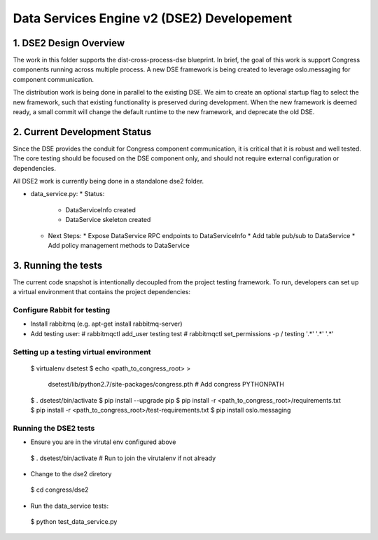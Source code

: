
.. _dse2:

===========================================
Data Services Engine v2 (DSE2) Developement
===========================================

1. DSE2 Design Overview
================================

The work in this folder supports the dist-cross-process-dse blueprint.
In brief, the goal of this work is support Congress components running
across multiple process.  A new DSE framework is being created to
leverage oslo.messaging for component communication.

The distribution work is being done in parallel to the existing DSE.
We aim to create an optional startup flag to select the new framework,
such that existing functionality is preserved during development. When
the new framework is deemed ready, a small commit will change the
default runtime to the new framework, and deprecate the old DSE.


2. Current Development Status
=============================

Since the DSE provides the conduit for Congress component communication,
it is critical that it is robust and well tested.  The core testing
should be focused on the DSE component only, and should not require external
configuration or dependencies.

All DSE2 work is currently being done in a standalone dse2 folder.

* data_service.py:
  * Status:
    * DataServiceInfo created
    * DataService skeleton created
  * Next Steps:
    * Expose DataService RPC endpoints to DataServiceInfo
    * Add table pub/sub to DataService
    * Add policy management methods to DataService


3. Running the tests
====================

The current code snapshot is intentionally decoupled from the project
testing framework.  To run, developers can set up a virtual environment
that contains the project dependencies:

Configure Rabbit for testing
----------------------------

* Install rabbitmq (e.g. apt-get install rabbitmq-server)
* Add testing user:
  # rabbitmqctl add_user testing test
  # rabbitmqctl set_permissions -p / testing '.*' '.*' '.*'

Setting up a testing virtual environment
----------------------------------------

 $ virtualenv dsetest
 $ echo <path_to_congress_root> > \
   dsetest/lib/python2.7/site-packages/congress.pth  # Add congress PYTHONPATH
 $ . dsetest/bin/activate
 $ pip install --upgrade pip
 $ pip install -r <path_to_congress_root>/requirements.txt
 $ pip install -r <path_to_congress_root>/test-requirements.txt
 $ pip install oslo.messaging

Running the DSE2 tests
----------------------

* Ensure you are in the virutal env configured above
 $ . dsetest/bin/activate  # Run to join the virutalenv if not already

* Change to the dse2 diretory
 $ cd congress/dse2

* Run the data_service tests:
 $ python test_data_service.py
